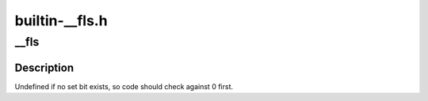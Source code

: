 .. -*- coding: utf-8; mode: rst -*-

===============
builtin-__fls.h
===============


.. _`__fls`:

__fls
=====

.. c:function:: unsigned long __fls (unsigned long word)

    find last (most-significant) set bit in a long word

    :param unsigned long word:
        the word to search



.. _`__fls.description`:

Description
-----------

Undefined if no set bit exists, so code should check against 0 first.

